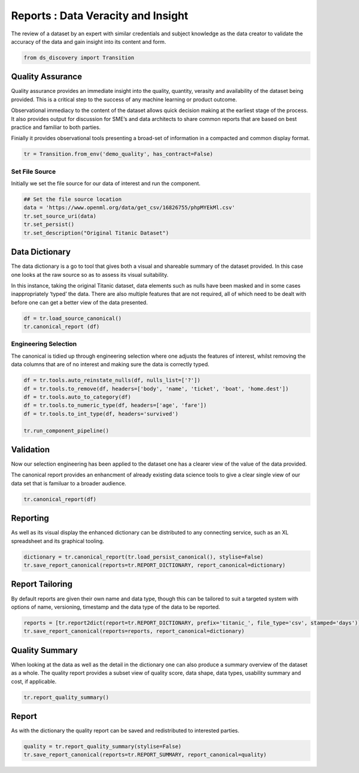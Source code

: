 
Reports : Data Veracity and Insight
===================================

The review of a dataset by an expert with similar credentials and
subject knowledge as the data creator to validate the accuracy of the
data and gain insight into its content and form.

.. code:: ipython3

    from ds_discovery import Transition

Quality Assurance
-----------------

Quality assurance provides an immediate insight into the quality,
quantity, verasity and availability of the dataset being provided. This
is a critical step to the success of any machine learning or product
outcome.

Observational immediacy to the content of the dataset allows quick
decision making at the earliest stage of the process. It also provides
output for discussion for SME’s and data architects to share common
reports that are based on best practice and familiar to both parties.

Finially it provides observational tools presenting a broad-set of
information in a compacted and common display format.

.. code:: ipython3

    tr = Transition.from_env('demo_quality', has_contract=False)

Set File Source
^^^^^^^^^^^^^^^

Initially we set the file source for our data of interest and run the
component.

.. code:: ipython3

    ## Set the file source location
    data = 'https://www.openml.org/data/get_csv/16826755/phpMYEkMl.csv'
    tr.set_source_uri(data)
    tr.set_persist()
    tr.set_description("Original Titanic Dataset")

Data Dictionary
---------------

The data dictionary is a go to tool that gives both a visual and
shareable summary of the dataset provided. In this case one looks at the
raw source so as to assess its visual suitability.

In this instance, taking the original Titanic dataset, data elements
such as nulls have been masked and in some cases inappropriately ‘typed’
the data. There are also multiple features that are not required, all of
which need to be dealt with before one can get a better view of the data
presented.

.. code:: ipython3

    df = tr.load_source_canonical()
    tr.canonical_report (df)

Engineering Selection
^^^^^^^^^^^^^^^^^^^^^

The canonical is tidied up through engineering selection where one
adjusts the features of interest, whilst removing the data columns that
are of no interest and making sure the data is correctly typed.

.. code:: ipython3

    df = tr.tools.auto_reinstate_nulls(df, nulls_list=['?'])
    df = tr.tools.to_remove(df, headers=['body', 'name', 'ticket', 'boat', 'home.dest'])
    df = tr.tools.auto_to_category(df)
    df = tr.tools.to_numeric_type(df, headers=['age', 'fare'])
    df = tr.tools.to_int_type(df, headers='survived')
    
    tr.run_component_pipeline()

Validation
----------

Now our selection engineering has been applied to the dataset one has a
clearer view of the value of the data provided.

The canonical report provides an enhancment of already existing data
science tools to give a clear single view of our data set that is
familuar to a broader audience.

.. code:: ipython3

    tr.canonical_report(df)

Reporting
---------

As well as its visual display the enhanced dictionary can be distributed
to any connecting service, such as an XL spreadsheet and its graphical
tooling.

.. code:: ipython3

    dictionary = tr.canonical_report(tr.load_persist_canonical(), stylise=False)
    tr.save_report_canonical(reports=tr.REPORT_DICTIONARY, report_canonical=dictionary)

Report Tailoring
----------------

By default reports are given their own name and data type, though this
can be tailored to suit a targeted system with options of name,
versioning, timestamp and the data type of the data to be reported.

.. code:: ipython3

    reports = [tr.report2dict(report=tr.REPORT_DICTIONARY, prefix='titanic_', file_type='csv', stamped='days')]
    tr.save_report_canonical(reports=reports, report_canonical=dictionary)

Quality Summary
---------------

When looking at the data as well as the detail in the dictionary one can
also produce a summary overview of the dataset as a whole. The quality
report provides a subset view of quality score, data shape, data types,
usability summary and cost, if applicable.

.. code:: ipython3

    tr.report_quality_summary()

Report
------

As with the dictionary the quality report can be saved and redistributed
to interested parties.

.. code:: ipython3

    quality = tr.report_quality_summary(stylise=False)
    tr.save_report_canonical(reports=tr.REPORT_SUMMARY, report_canonical=quality)


